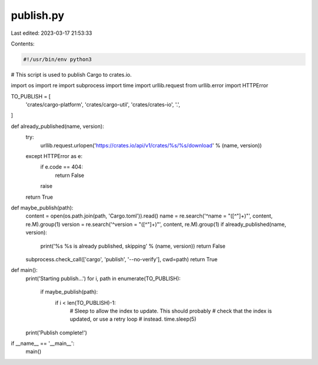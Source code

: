 publish.py
==========

Last edited: 2023-03-17 21:53:33

Contents:

.. code-block:: py

    #!/usr/bin/env python3

# This script is used to publish Cargo to crates.io.

import os
import re
import subprocess
import time
import urllib.request
from urllib.error import HTTPError


TO_PUBLISH = [
    'crates/cargo-platform',
    'crates/cargo-util',
    'crates/crates-io',
    '.',
]


def already_published(name, version):
    try:
        urllib.request.urlopen('https://crates.io/api/v1/crates/%s/%s/download' % (name, version))
    except HTTPError as e:
        if e.code == 404:
            return False
        raise
    return True


def maybe_publish(path):
    content = open(os.path.join(path, 'Cargo.toml')).read()
    name = re.search('^name = "([^"]+)"', content, re.M).group(1)
    version = re.search('^version = "([^"]+)"', content, re.M).group(1)
    if already_published(name, version):
        print('%s %s is already published, skipping' % (name, version))
        return False
    subprocess.check_call(['cargo', 'publish', '--no-verify'], cwd=path)
    return True


def main():
    print('Starting publish...')
    for i, path in enumerate(TO_PUBLISH):
        if maybe_publish(path):
            if i < len(TO_PUBLISH)-1:
                # Sleep to allow the index to update. This should probably
                # check that the index is updated, or use a retry loop
                # instead.
                time.sleep(5)
    print('Publish complete!')


if __name__ == '__main__':
    main()


